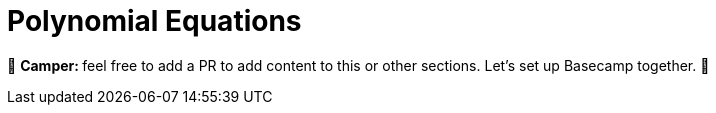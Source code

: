 [id="polynomial"]

= Polynomial Equations

🎯 +++<strong>+++Camper: +++</strong>+++ feel free to add a PR to add content to this or other sections. Let's set up Basecamp together. 🎯
